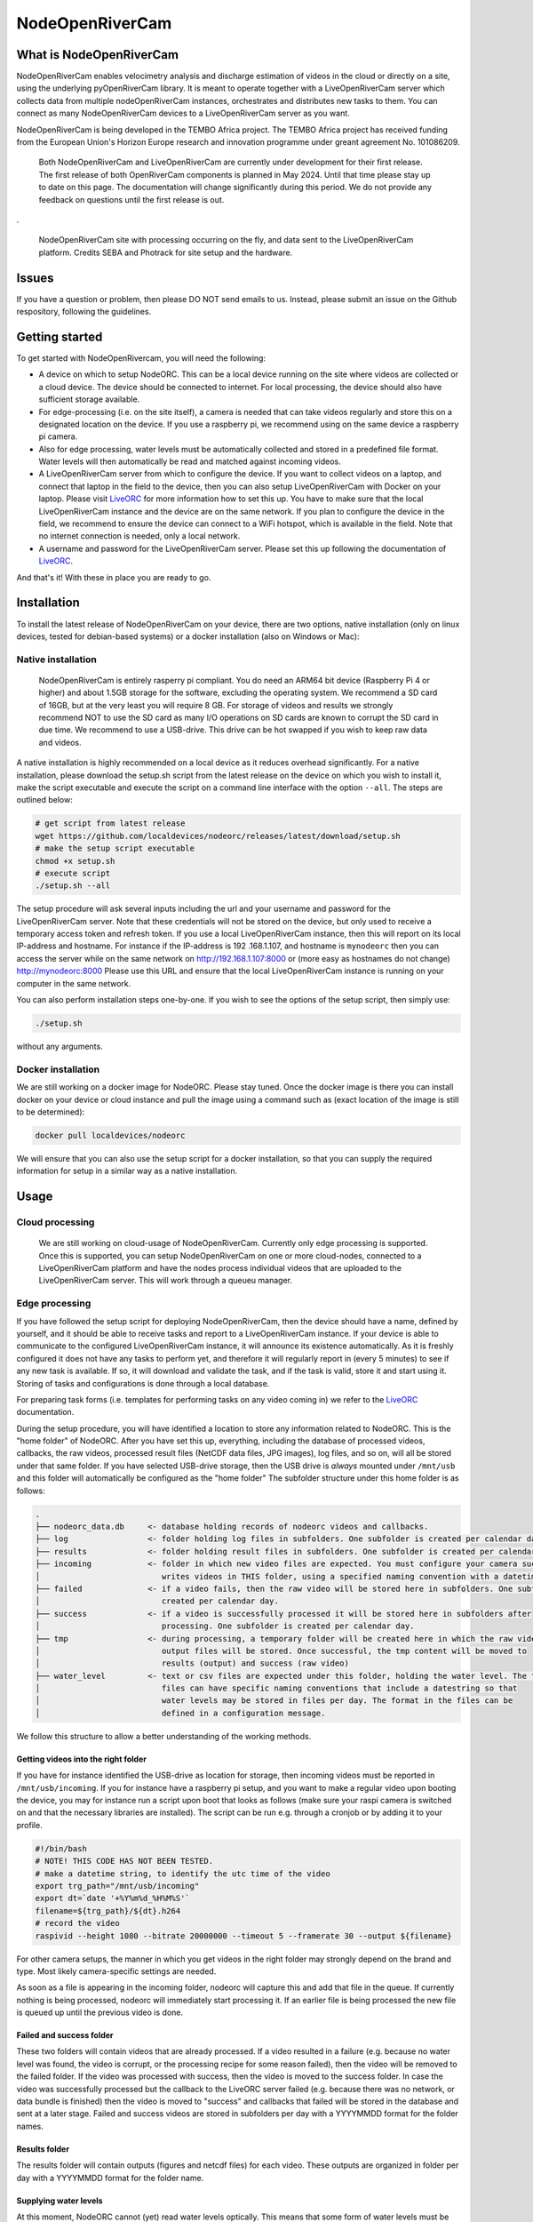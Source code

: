 .. _readme:

================
NodeOpenRiverCam
================

|pypi| |piwheels| |docs_latest| |license|



What is NodeOpenRiverCam
========================

NodeOpenRiverCam enables velocimetry analysis and discharge estimation of videos in the cloud or directly on a site,
using the underlying pyOpenRiverCam library. It is meant to operate together with a LiveOpenRiverCam server which
collects data from multiple nodeOpenRiverCam instances, orchestrates and distributes new tasks to them. You
can connect as many NodeOpenRiverCam devices to a LiveOpenRiverCam server as you want.

NodeOpenRiverCam is being developed in the TEMBO Africa project. The TEMBO Africa project has received funding from the
European Union's Horizon Europe research and innovation programme under greant agreement No. 101086209.


    Both NodeOpenRiverCam and LiveOpenRiverCam are currently under development for
    their first release. The first release of both OpenRiverCam components is planned
    in May 2024. Until that time please stay up to date on this page. The
    documentation will change significantly during this period. We do not provide any
    feedback on questions until the first release is out.

.

.. figure:: https://raw.githubusercontent.com/localdevices/nodeorc/main/docs/static/front.jpg
    :height: 600px

    NodeOpenRiverCam site with processing occurring on the fly, and data sent to the LiveOpenRiverCam platform.
    Credits SEBA and Photrack for site setup and the hardware.

Issues
======

If you have a question or problem, then please DO NOT send emails to us. Instead,
please submit an issue on the Github respository, following the guidelines.

Getting started
===============

To get started with NodeOpenRivercam, you will need the following:

* A device on which to setup NodeORC. This can be a local device running on the site where videos are collected or a
  cloud device. The device should be connected to internet. For local processing, the device should also have sufficient
  storage available.
* For edge-processing (i.e. on the site itself), a camera is needed that can take videos regularly and store this on a
  designated location on the device. If you use a raspberry pi, we recommend using on the same device a raspberry pi
  camera.
* Also for edge processing, water levels must be automatically collected and stored in a predefined file format. Water
  levels will then automatically be read and matched against incoming videos.
* A LiveOpenRiverCam server from which to configure the device. If you want to collect videos on a laptop, and
  connect that laptop in the field to the device, then you can also setup LiveOpenRiverCam with Docker on your laptop.
  Please visit LiveORC_ for more information how to set this up. You have to make sure that the local LiveOpenRiverCam
  instance and the device are on the same network. If you plan to configure the device in the field, we recommend to
  ensure the device can connect to a WiFi hotspot, which is available in the field. Note that no internet connection is
  needed, only a local network.
* A username and password for the LiveOpenRiverCam server. Please set this up following the documentation of LiveORC_.

And that's it! With these in place you are ready to go.

Installation
============

To install the latest release of NodeOpenRiverCam on your device, there are two options, native installation (only
on linux devices, tested for debian-based systems) or a docker installation (also on
Windows
or Mac):

Native installation
-------------------

    NodeOpenRiverCam is entirely rasperry pi compliant. You do need an ARM64 bit device (Raspberry Pi 4 or higher)
    and about 1.5GB storage for the software, excluding the operating system. We recommend a SD card of 16GB, but
    at the very least you will require 8 GB. For storage of videos and results we strongly recommend NOT to use
    the SD card as many I/O operations on SD cards are known to corrupt the SD card in due time. We recommend to
    use a USB-drive. This drive can be hot swapped if you wish to keep raw data and videos.

A native installation is highly recommended on a local device as it reduces overhead significantly. For a native
installation, please download the setup.sh script from the latest release on the device on which you wish to install it,
make the script executable and execute the script on a command line interface with the option ``--all``. The steps
are outlined below:

.. code-block:: shell

    # get script from latest release
    wget https://github.com/localdevices/nodeorc/releases/latest/download/setup.sh
    # make the setup script executable
    chmod +x setup.sh
    # execute script
    ./setup.sh --all

The setup procedure will ask several inputs including the url and your username and password for the LiveOpenRiverCam
server. Note that these credentials will not be stored on the device, but only used to receive a temporary access token
and refresh token. If you use a local LiveOpenRiverCam instance, then this will
report on its local IP-address and hostname. For instance if the IP-address is 192
.168.1.107, and hostname is ``mynodeorc`` then you can access the server while on the
same network on http://192.168.1.107:8000 or (more easy as hostnames do not change)
http://mynodeorc:8000
Please use this URL and ensure that the local LiveOpenRiverCam instance is running on
your computer in the same network.

You can also perform installation steps one-by-one. If you wish to see the options of the setup script, then simply
use:

.. code-block:: shell

    ./setup.sh

without any arguments.

Docker installation
-------------------
We are still working on a docker image for NodeORC. Please stay tuned. Once the docker image is there you can install
docker on your device or cloud instance and pull the image using a command such as (exact location of the image is
still to be determined):

.. code-block:: shell

    docker pull localdevices/nodeorc

We will ensure that you can also use the setup script for a docker installation, so that you can supply the required
information for setup in a similar way as a native installation.

Usage
=====

Cloud processing
----------------

    We are still working on cloud-usage of NodeOpenRiverCam. Currently only edge processing is supported. Once this
    is supported, you can setup NodeOpenRiverCam on one or more cloud-nodes, connected to a LiveOpenRiverCam platform
    and have the nodes process individual videos that are uploaded to the LiveOpenRiverCam server. This will work
    through a queueu manager.

Edge processing
---------------

If you have followed the setup script for deploying NodeOpenRiverCam, then the device should have a name, defined by
yourself, and it should be able to receive tasks and report to a LiveOpenRiverCam instance. If your device is able to
communicate to the configured LiveOpenRiverCam instance, it will announce its existence automatically. As it
is freshly configured it does not have any tasks to perform yet, and therefore it will regularly report in
(every 5 minutes) to see if any new task is available. If so, it will download and validate the task, and if the task
is valid, store it and start using it. Storing of tasks and configurations is done through a local database.

For preparing task forms (i.e. templates for performing tasks on any video coming in) we refer to the LiveORC_
documentation.

During the setup procedure, you will have identified a location to store any information related to NodeORC.
This is the "home folder" of NodeORC.
After you have set this up, everything, including the database of processed videos, callbacks, the raw videos,
processed result files (NetCDF data files, JPG images), log files, and so on, will all be stored under that same
folder. If you have selected USB-drive storage, then the USB drive is *always* mounted under ``/mnt/usb`` and this
folder will automatically be configured as the "home folder"
The subfolder structure under this home folder is as follows:

.. code-block::

    .
    ├── nodeorc_data.db     <- database holding records of nodeorc videos and callbacks.
    ├── log                 <- folder holding log files in subfolders. One subfolder is created per calendar day.
    ├── results             <- folder holding result files in subfolders. One subfolder is created per calendar day.
    ├── incoming            <- folder in which new video files are expected. You must configure your camera such that it
    │                          writes videos in THIS folder, using a specified naming convention with a datetime string.
    ├── failed              <- if a video fails, then the raw video will be stored here in subfolders. One subfolder is
    │                          created per calendar day.
    ├── success             <- if a video is successfully processed it will be stored here in subfolders after
    │                          processing. One subfolder is created per calendar day.
    ├── tmp                 <- during processing, a temporary folder will be created here in which the raw video and
    │                          output files will be stored. Once successful, the tmp content will be moved to
    │                          results (output) and success (raw video)
    ├── water_level         <- text or csv files are expected under this folder, holding the water level. The text
    │                          files can have specific naming conventions that include a datestring so that
    │                          water levels may be stored in files per day. The format in the files can be
    │                          defined in a configuration message.

We follow this structure to allow a better understanding of the working methods.

Getting videos into the right folder
^^^^^^^^^^^^^^^^^^^^^^^^^^^^^^^^^^^^
If you have for instance identified the USB-drive as location for storage, then incoming videos must be reported
in ``/mnt/usb/incoming``. If you for instance have a raspberry pi setup, and you want to make a regular video upon
booting the device, you may for instance run a script upon boot that looks as follows (make sure your raspi camera
is switched on and that the necessary libraries are installed). The script can be run e.g. through a cronjob or
by adding it to your profile.

.. code-block::

    #!/bin/bash
    # NOTE! THIS CODE HAS NOT BEEN TESTED.
    # make a datetime string, to identify the utc time of the video
    export trg_path="/mnt/usb/incoming"
    export dt=`date '+%Y%m%d_%H%M%S'`
    filename=${trg_path}/${dt}.h264
    # record the video
    raspivid --height 1080 --bitrate 20000000 --timeout 5 --framerate 30 --output ${filename}

For other camera setups, the manner in which you get videos in the right folder may strongly depend on the brand and
type. Most likely camera-specific settings are needed.

As soon as a file is appearing in the incoming folder, nodeorc will capture this and
add that file in the queue. If currently nothing is being processed, nodeorc will
immediately start processing it. If an earlier file is being processed the new file
is queued up until the previous video is done.


Failed and success folder
^^^^^^^^^^^^^^^^^^^^^^^^^
These two folders will contain videos that are already processed. If a video resulted
in a failure (e.g. because no water level was found, the video is corrupt, or the
processing recipe for some reason failed), then the video will be removed to the
failed folder. If the video was processed with success, then the video is moved to
the success folder. In case the video was successfully processed but the callback to
the LiveORC server failed (e.g. because there was no network, or data bundle is
finished) then the video is moved to "success" and callbacks that failed will be
stored in the database and sent at a later stage. Failed and success videos are
stored in subfolders per day with a YYYYMMDD format for the folder names.

Results folder
^^^^^^^^^^^^^^
The results folder will contain outputs (figures and netcdf files) for each video.
These outputs are organized in folder per day with a YYYYMMDD format for the folder
name.

Supplying water levels
^^^^^^^^^^^^^^^^^^^^^^
At this moment, NodeORC cannot (yet) read water levels optically. This means that some form of water levels must be
supplied in a text file. We support a simple text file that contains no header, and a space separated set of water
levels. By default, NodeORC will look for a file called ``all_levels.txt`` in the ``water_level`` folder under your
supplied home folder. For reconfiguration of this file, we refer to the reconfiguration section written below.
Within this file, it is expected that water levels are written in a high enough frequency to be able to match
them against dates and times of incoming videos. The closest date and time found will be used. The format of the content
of this file is a space-separated .csv file without headers with 2 columns in it: the first column contains a date-time
string (without spaces). The second column contains the water levels. See for example the series shown below.

.. code-block::

    20221222_000000 92.367
    20221222_001500 92.367
    20221222_004500 92.367
    20221222_010000 92.367
    20221222_011500 92.368
    20221222_013000 92.37
    20221222_014500 92.378
    20221222_020000 92.384
    20221222_021500 92.386
    20221222_024500 92.384
    20221222_030000 92.378
    20221222_031500 92.374
    20221222_033000 92.373
    20221222_034500 92.373
    20221222_040000 92.377
    20221222_041500 92.383
    20221222_044500 92.389
    20221222_050000 92.391
    20221222_051500 92.398
    20221222_053000 92.419
    20221222_054500 92.44
    20221222_060000 92.444
    20221222_061500 92.444
    20221222_064500 92.463
    20221222_070000 92.468
    20221222_071500 92.473
    20221222_073000 92.475
    20221222_074500 92.476
    20221222_080000 92.481
    20221222_081500 92.489

For operational observations, it is important that you ensure that the
above-mentioned file is produced and kept up to date constantly with newly observed
water levels. You can reconfigure the file to a file template that uses a
datetime string to identify this file. With this you can create one file per
day, or per month, so that files do not become too large and in case a file becomes
corrupt (unlikely but not impossible), processing will pick up in the next day.
Ideally, ensure that the frequency of water level observations is at
least as high as the frequency of video observations. Because the collection of water
levels is specific for each sensor or application, there is no general method in
NodeORC to do the collection of water levels. Please create your own scripts to do
this. Below we provide two approaches how you could do this.

* Harvest water levels from an API: if water levels are posted on a central platform
  such as a Delft-FEWS forecasting system or a general web-based API, you can write a
  script that runs as a cronjob in the NodeORC device. Below a pseudo-code example of a
  script that would harvest the last water level from some API. Note that this is not a
  real example. You have to adapt this to the specific API that you are using.

  .. code-block:: python

    import os
    import requests
    from urllib import urljoin
    from datetime import datetime
    # first we determine in which file the water level will be written. We assume
    # that we create one file per day. This is highly recommended so that, in case
    # for some reason a file becomes corrupted, the next day you will be able to
    # continue processing without problems.
    water_level_path = "/mnt/usb/water_level"
    today = datetime.utcnow().strftime("%Y%m%d")
    filename = os.path.join(
        water_level_path,
        f"water_level_{today}.txt"
    )
    # let's assume that time series for water levels are stored under a site id and
    # a certain variable
    headers = {}  # you may need to fill up headers to allow access with e.g. a token
    # here we leave this empty for now. Review your specific API docs for further info
    site_id = 1
    variable = "water_level"
    api_url = "https://api.somewhere-on-the-web.com"
    # we assume that there is a specific end point for the last time step. Review
    # your API documentation to come up with the right url
    end_point = f"site/{site_id}/time_series/{variable}/last_time_step"
    # the full url to the water level data
    url = urljoin(api_url, end_point)
    # now make the request!
    r = requests.get(url, headers=headers)
    if r.status != 200:
        raise ValueError(f"successful response status (200) was not given, instead we got {r.status}")
    # the json payload of the response contains the
    data = r.json()
    time = datetime.strptime(data["datetime"], "%Y%m%dT%H:%M:%S")
    water_level = data["value"]
    # now write the value to the right file
    new_line = f"{time.strftime('%Y%m%d_%H%M%S')} {water_level}\n"  # don't forget a carriage return at the end!
    with open(filename, "a") as f:
        f.write(new_line)
    # DONE!

* Get a water level posted in the file from a sensor on the site directly. This would
  require a sensor specific approach to read the sensor from your on-site compute
  device directly.

Cleaning up disk of home folder
^^^^^^^^^^^^^^^^^^^^^^^^^^^^^^^

To prevent that storage fills up until the device is entirely full, there are several
configuration options to control how storage is managed. If storage reaches a certain
low threshold, then files in the failed and success folder are cleaned up until there
is sufficient drive space, starting with the oldest files first. If that is not
sufficient, then results files will also be removed. If for
some reason the space goes down further, then nodeorc will shut itself down to ensure
that the compute device can still be accessed remotely. In the
configuration section you will find that you can alter the
thresholds, which default to 2GB and 1GB respectively.


Reconfiguring NodeORC
=====================

General instructions
--------------------

If you wish to modify the configuration after you have installed NodeORC, you can currently only do this on the device
itself. You must login to the device (e.g. headless via SSH or graphically via a VNC connection or Teamviewer
connection) move to the folder of installation and then execute:

.. code-block:: shell

    $ python nodeorc upload-config <NAME OF JSON-FILE>

Here you should replace <NAME OF JSON-FILE> by a JSON file that contains the relevant details. You can find the
JSON file with your settings from the setup procedure in the ``settings`` folder under the name ``config_device.json``.
From here you can modify the settings. In the subsections below you can find instructions for several settings.
If a settings is not passing through validation, for instance because you use strings where numbers are expected
(or vice versa) or the format of the JSON-file contains syntax errors, you will receive an error message. Please
read this carefully before continuing. Below we describe the most important cases for changing the configuration.

  We are working on allowing for changes in configurations within the LiveORC front end. Soon you will also be able
  to reconfigure remotely using the LiveORC web platform. Please stay posted.

Configuring the file locations
^^^^^^^^^^^^^^^^^^^^^^^^^^^^^^

During the setup, you have identified a logical file path under which incoming videos, results, and water levels are
stored. If you have opted for use of a USB-drive, then this location is always ``/mnt/usb``.

Configuring the home folder
^^^^^^^^^^^^^^^^^^^^^^^^^^^
The home folder is the folder in which all incoming videos are stored, where results of video analyses are stored,
where the database with callbacks is stored, and where videos that have been successful or not are stored. These
different files are all located in different subfolders, as shown above with the example for the home folder being
``/mnt/usb``. If you wish to alter the home folder location then you can do this by modifying the ``home_folder``
in the subsection ``disk_management``. For instance, if you have an edge device with an SSD drive you could use your
user-home folder and point it to ``/home/user/nodeorc_data``. We here assume that ``user`` is the username of the
current device.

This would look as follows in the JSON-configuration file.

.. code-block:: json

    {
       ...
        "disk_management": {
            "home_folder": "/home/user/nodeorc_data",
            ...
        }
    }

Disk management
^^^^^^^^^^^^^^^
Other options in the disk management section are meant to control the amount of
available disk space on the device. ``min_free_space`` gives the minimum amount of
space (GB) on the drive that contains the ``home_folder`` that should be kept free.
``critical_space`` is the amount of space under which NodeORC will shutdown its own
service. This is meant to ensure the device can still operate and can still be
accessed remotely. This is not possible when disk space reaches zero. ``frequency``
is the amount of seconds interval after which disk space will be checked and possible
cleanup actions initiated.


Configuring the file naming convention of videos
^^^^^^^^^^^^^^^^^^^^^^^^^^^^^^^^^^^^^^^^^^^^^^^^
While you may store videos in the ``incoming`` folder, nodeorc has to be able to extract the exact datetime format
from the file name. You will need to specify the file naming convention in the configuration of NodeORC. This can
be configured during the installation process, but you can also alter the video naming convention in the
LiveOpenRiverCam platform by making a new configuration message for the device.

A typical file (taken from our raspberry pi camera example) may for instance be:

.. code-block::

    20240229_100003.h264

Where year (2024), month (02), day (29), hour (10), minute (00) and second (03) are
supplied as datetime string. You can instruct NodeORC to parse the date and time
following a datetime template. In this example, the template would be:

.. code-block::

    {%Y%m%d_%H%M%S}.h264

Here ``%Y`` means the 4-digit year, ``%m`` is the 2-digit month, ``%d`` is the 2-digit day in the month, ``%H`` the
2-digit hour, ``%M`` the 2-digit minute and ``%S`` the 2-digit second. NodeORC will try to parse a date using the
string template between the curly braces (i.e. ``{`` and ``}``). The assumed time is always UTC!!! This is crucial
in order to ensure that there is never a timezone issue between the platform on which videos are read and treated
(NodeORC) and the platform where results are stored, displayed and redistributed (LiveORC).

This file naming convention can be configured by altering the field ``video_file_fmt`` under the ``settings`` section in
the JSON file.

.. code-block:: json

    {
       ...
        "settings": {
            ...,
            "video_file_fmt": "{%Y%m%d_%H%M%S}.h264",
            ...
        }
    }

The above example would configure the file naming convention as shown in the example.

  Don't forget to place commas between each field inside a JSON section, and no comma after the last field of a section.
  Also don't forget to open a section with a curly brace ``{`` and close it with a curly brace ``}``.

Change the callback url details
^^^^^^^^^^^^^^^^^^^^^^^^^^^^^^^

During setup, you will have configured the LiveORC on which the device will report
and checks in for reconfiguration. You may alter this by changing the following
settings:

* ``url``: the main url to the LiveORC server
* ``token_refresh_end_point``: normally you should never change this, unless in a
  later moment in time the name of this end point changes in the LiveORC code.
* ``token_refresh``: the refresh token, used to refresh your access token when it has
  expired.
* ``token_access``: the access token for LiveORC. Note that this token is replaced
  automatically after 6 hours by a new token using the ``token_refresh``. When the
  refresh token is used, it also automatically expires and gets replaced by a new
  refresh token.

Your resulting configuration section should look like this (tokens shown are not valid and should of course be replaced
by your own token set).

.. code-block:: json

    {
        "callback_url": {
            "url": "http://openrivercam.com",
            "token_refresh_end_point": "/api/token/refresh/",
            "token_refresh": "eyJhbGciOiJIUzI1NiIsInR5cCI6IkpXVCJ9.eyJ0b2tlbl90eXBlIjoicmVmcmVzaCIsImV4cCI6MjAyMjE2NTU5NywiaWF0IjoxNzA2ODA1NTk3LCJqdGkiOiI2YWJiODgxNGExNDA0NTFlYmE1YzQyMTMyNDM2YmUxZCIsInVzZXJfaWQiOjF9.ps1P8zA7EBRrRb2A4iA1X53D2TzSkCx1AzncIVpcdUE",
            "token_access": "eyJhbGciOiJIUzI1NiIsInR5cCI6IkpXVCJ9.eyJ0b2tlbl90eXBlIjoiYWNjZXNzIiwiZXhwIjoxNzA2ODI3MTk3LCJpYXQiOjE3MDY4MDU1OTcsImp0aSI6IjU2MGE4NTM4MTViYzQ5ZDVhMzEwNWNhODU4NmQ2MzVmIiwidXNlcl9pZCI6MX0._ORAHl8z2bpkmP31jXfPkB_hLgEX2Rx6R5IFzcVmcyw"
        }

Water level file naming format and datetime format
^^^^^^^^^^^^^^^^^^^^^^^^^^^^^^^^^^^^^^^^^^^^^^^^^^

.. code-block:: json

    "settings": {
        ...,
        "water_level_fmt": "wlevel_{%Y%m%d}.txt",
        "water_level_datetimefmt": "%Y%m%d_%H%M%S",
        "allowed_dt": 3600
        ...
    },

Reboot and shutdown options
^^^^^^^^^^^^^^^^^^^^^^^^^^^

There are two options that control reboots and shutdowns. ``shutdown_after_task``
ensures that the device shuts down once there are no further videos to process in the
queue. This option should ONLY be used when the device is controlled by a power
cycling scheme, which ensures that after a certain amount of time the device will
switch back on. Power cycling arrangements are device-specific and therefore not
supported in NodeORC. You need to make your own hardware controller or scripts to do
this.

``reboot_after`` can be used to reboot a device after a certain time interval. If you
set the value to an amount of seconds above 0, the device will reboot after the set
amount in seconds. A minimum of 3600 seconds is used. If the device is still
processing a video when the time interval is reached, the video will first finish
processing before rebooting. The default value is 86400 (i.e. one day).

.. code-block:: json

    "settings": {
        "shutdown_after_task": false,
        "reboot_after": 86400

    },


.. _LiveORC: https://github.com/localdevices/LiveORC

.. |pypi| image:: https://badge.fury.io/py/nodeorc.svg
    :alt: PyPI
    :target: https://pypi.org/project/nodeorc/

.. |piwheels| image:: https://img.shields.io/piwheels/v/nodeorc
   :alt: PiWheels Version
   :target: https://localdevice.github.io/nodeorc/latest

.. |docs_latest| image:: https://img.shields.io/badge/docs-latest-brightgreen.svg
    :alt: Latest documentation
    :target: https://github.com/localdevices/nodeorc


.. |license| image:: https://img.shields.io/github/license/localdevices/nodeorc?style=flat
    :alt: License
    :target: https://github.com/localdevices/nodeorc/blob/main/LICENSE

